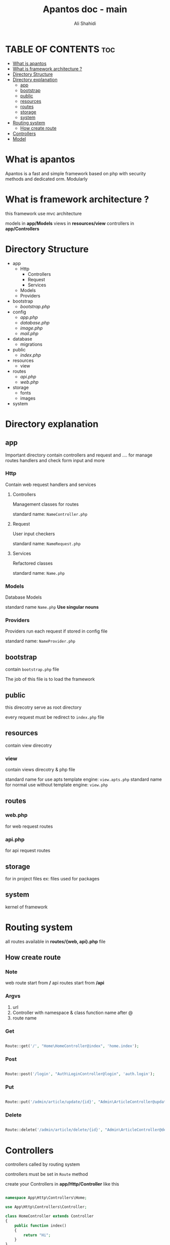 #+TITLE: Apantos doc - main
#+AUTHOR: Ali Shahidi
#+DESCRIPTION: Apantos document main page
#+OPTIONS: num:nil ^:{}


* TABLE OF CONTENTS :toc:
- [[#what-is-apantos][What is apantos]]
- [[#what-is-framework-architecture-][What is framework architecture ?]]
- [[#directory-structure][Directory Structure]]
- [[#directory-explanation][Directory explanation]]
  - [[#app][app]]
  - [[#bootstrap][bootstrap]]
  - [[#public][public]]
  - [[#resources][resources]]
  - [[#routes][routes]]
  - [[#storage][storage]]
  - [[#system][system]]
- [[#routing-system][Routing system]]
  - [[#how-create-route][How create route]]
- [[#controllers][Controllers]]
- [[#model][Model]]

* What is apantos

Apantos is a fast and simple framework based on php with security methods and dedicated orm. Modularly


* What is framework architecture ?

this framework use mvc architecture

models in *app/Models*
views in *resources/view*
controllers in *app/Controllers*

* Directory Structure
- app
  - Http
    - Controllers
    - Request
    - Services
  - Models
  - Providers
- bootstrap
  - /bootstrap.php/
- config
  - /app.php/
  - /database.php/
  - /image.php/
  - /mail.php/
- database
  - migrations
- public
  - /index.php/
- resources
  - view
- routes
  - /api.php/
  - /web.php/
- storage
  - fonts
  - images
- system


* Directory explanation

** app

Important directory contain controllers and request and .... for manage routes handlers and check form input and more

*** Http

Contain web request handlers and services

**** Controllers

Management classes for routes

standard name: =NameController.php=

**** Request

User input checkers

standard name: =NameRequest.php=

**** Services

Refactored classes

standard name: =Name.php=

*** Models

Database Models

standard name =Name.php= *Use singular nouns*

*** Providers

Providers run each request if stored in config file

standard name: =NameProvider.php=

** bootstrap

contain =bootstrap.php= file

The job of this file is to load the framework

** public

this direcotry serve as root directory

every request must be redirect to =index.php= file

** resources

contain view direcotry

*** view

contain views direcotry & php file

standard name for use apts template engine: =view.apts.php=
standard name for normal use without template engine: =view.php=

** routes

*** web.php

for web request routes

*** api.php

for api request routes

** storage

for in project files
ex: files used for packages

** system

kernel of framework

* Routing system

all routes available in *routes/{web, api}.php* file

** How create route

*** Note

web route start from */*
api routes start from */api*

*** Argvs

1. url
2. Controller with namespace & class function name after @
3. route name

*** Get

#+begin_src php

Route::get('/', "Home\HomeController@index", 'home.index');

#+end_src

*** Post

#+begin_src php

Route::post('/login', "Auth\LoginController@login", 'auth.login');

#+end_src

*** Put

#+begin_src php

Route::put('/admin/article/update/{id}', "Admin\ArticleController@update", 'admin.article.update');

#+end_src

*** Delete

#+begin_src php

Route::delete('/admin/article/delete/{id}', "Admin\ArticleController@destroy",'admin.article.delete');

#+end_src


* Controllers

controllers called by routing system

controllers must be set in =Route= method

create your Controllers in *app/Http/Controller* like this

#+begin_src php

namespace App\Http\Controllers\Home;

use App\Http\Controllers\Controller;

class HomeController extends Controller
{
    public function index()
    {
        return "Hi";
    }
}

#+end_src

for use this example you must set Route for called index method in HomeController

#+begin_src php

Route::get('/', "Home\HomeController@index", 'home.index');

#+end_src

now if open */* url in your browser you can see "Hi" message;

* Model

create your models in *app/Models* like this

#+begin_src php

namespace App\Models;

use System\Database\ORM\Model;
use System\Database\Traits\HasSoftDelete;

class User extends Model
{
    use HasSoftDelete;

    protected $table = 'users';

    protected $fillable = ['name', 'email', 'password', 'avatar', 'permissions', 'bio'];

    protected $casts = ['permission' => 'arrray']
}

#+end_src

use *Use singular nouns* for Model name and set full name of table in =protected $table=

you must set fillable table column in =protected $fillable=
id, create_at, updated_at, deleted_at exist by default in fillables

*casts* can convert arrays to safe string for stored in database and can convert string to array when you get record from database
